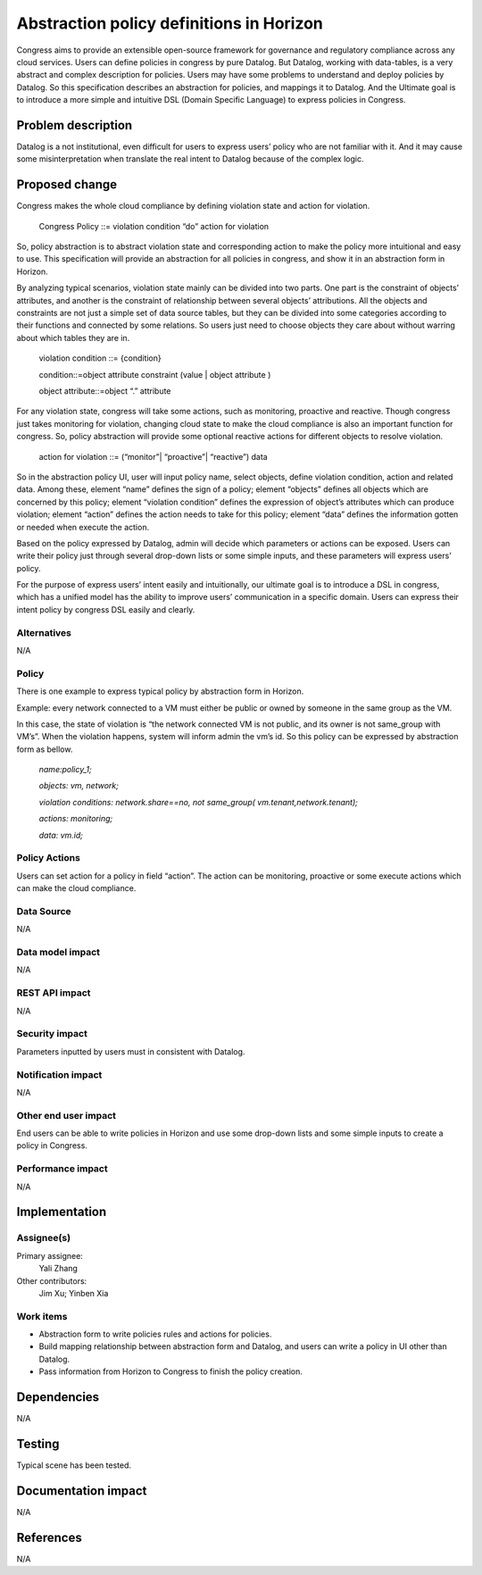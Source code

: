 
===========================================
Abstraction policy definitions in Horizon
===========================================


Congress aims to provide an extensible open-source framework for governance and regulatory compliance across any cloud services. Users can define policies in congress by pure Datalog. But Datalog, working with data-tables, is a very abstract and complex description for policies. Users may have some problems to understand and deploy policies by Datalog. So this specification describes an abstraction for policies, and mappings it to Datalog. And the Ultimate goal is to introduce a more simple and intuitive DSL (Domain Specific Language) to express policies in Congress.

Problem description
====================

Datalog is a not institutional, even difficult for users to express users’ policy who are not familiar with it. And it may cause some misinterpretation when translate the real intent to Datalog because of the complex logic. 

Proposed change
===============

Congress makes the whole cloud compliance by defining violation state and action for violation.

                Congress Policy ::= violation condition “do” action for violation 
           
So, policy abstraction is to abstract violation state and corresponding action to make the policy more intuitional and easy to use. This specification will provide an abstraction for all policies in congress, and show it in an abstraction form in Horizon.

By analyzing typical scenarios, violation state mainly can be divided into two parts. One part is the constraint of objects’ attributes, and another is the constraint of relationship between several objects’ attributions. All the objects and constraints are not just a simple set of data source tables, but they can be divided into some categories according to their functions and connected by some relations. So users just need to choose objects they care about without warring about which tables they are in. 

                violation condition ::= {condition}
                
                condition::=object attribute constraint (value | object attribute )
                
                object attribute::=object “.” attribute
        
For any violation state, congress will take some actions, such as monitoring, proactive and reactive. Though congress just takes monitoring for violation, changing cloud state to make the cloud compliance is also an important function for congress. So, policy abstraction will provide some optional reactive actions for different objects to resolve violation.

                action for violation ::= (“monitor”| “proactive”| “reactive”) data

So in the abstraction policy UI, user will input policy name, select objects, define violation condition, action and related data. Among these, element “name” defines the sign of a policy; element “objects” defines all objects which are concerned by this policy; element “violation condition” defines the expression of object’s attributes which can produce violation; element “action” defines the action needs to take for this policy; element “data” defines the information gotten or needed when execute the action. 

Based on the policy expressed by Datalog, admin will decide which parameters or actions can be exposed. Users can write their policy just through several drop-down lists or some simple inputs, and these parameters will express users’ policy. 

For the purpose of express users’ intent easily and intuitionally, our ultimate goal is to introduce a DSL in congress, which has a unified model has the ability to improve users’ communication in a specific domain. Users can express their intent policy by congress DSL easily and clearly.

Alternatives
------------

N/A

Policy
-------

There is one example to express typical policy by abstraction form in Horizon. 

Example: every network connected to a VM must either be public or owned by someone in the same group as the VM.

In this case, the state of violation is “the network connected VM is not public, and its owner is not same_group with VM’s”. When the violation happens, system will inform admin the vm’s id. So this policy can be expressed by abstraction form as bellow.

    *name:policy_1;*
    
    *objects: vm, network;*
    
    *violation conditions: network.share==no, not same_group( vm.tenant,network.tenant);*
    
    *actions: monitoring;*
    
    *data: vm.id;*
    
Policy Actions
--------------
Users can set action for a policy in field “action”. The action can be monitoring, proactive or some execute actions which can make the cloud compliance.

Data Source
-----------

N/A

Data model impact
-----------------

N/A

REST API impact
---------------

N/A

Security impact
---------------

Parameters inputted by users must in consistent with Datalog.

Notification impact
-------------------

N/A

Other end user impact
---------------------

End users can be able to write policies in Horizon and use some drop-down lists and some simple inputs to create a policy in Congress.

Performance impact
------------------

N/A

Implementation
===============

Assignee(s)
-----------

Primary assignee:
 Yali Zhang

Other contributors: 
 Jim Xu; Yinben Xia

Work items
-----------


- Abstraction form to write policies rules and actions for policies.

- Build mapping relationship between abstraction form and Datalog, and users can write a policy in UI other than Datalog.

- Pass information from Horizon to Congress to finish the policy creation.

Dependencies
============

N/A

Testing
=======

Typical scene has been tested.

Documentation impact
====================

N/A

References
==========

N/A

